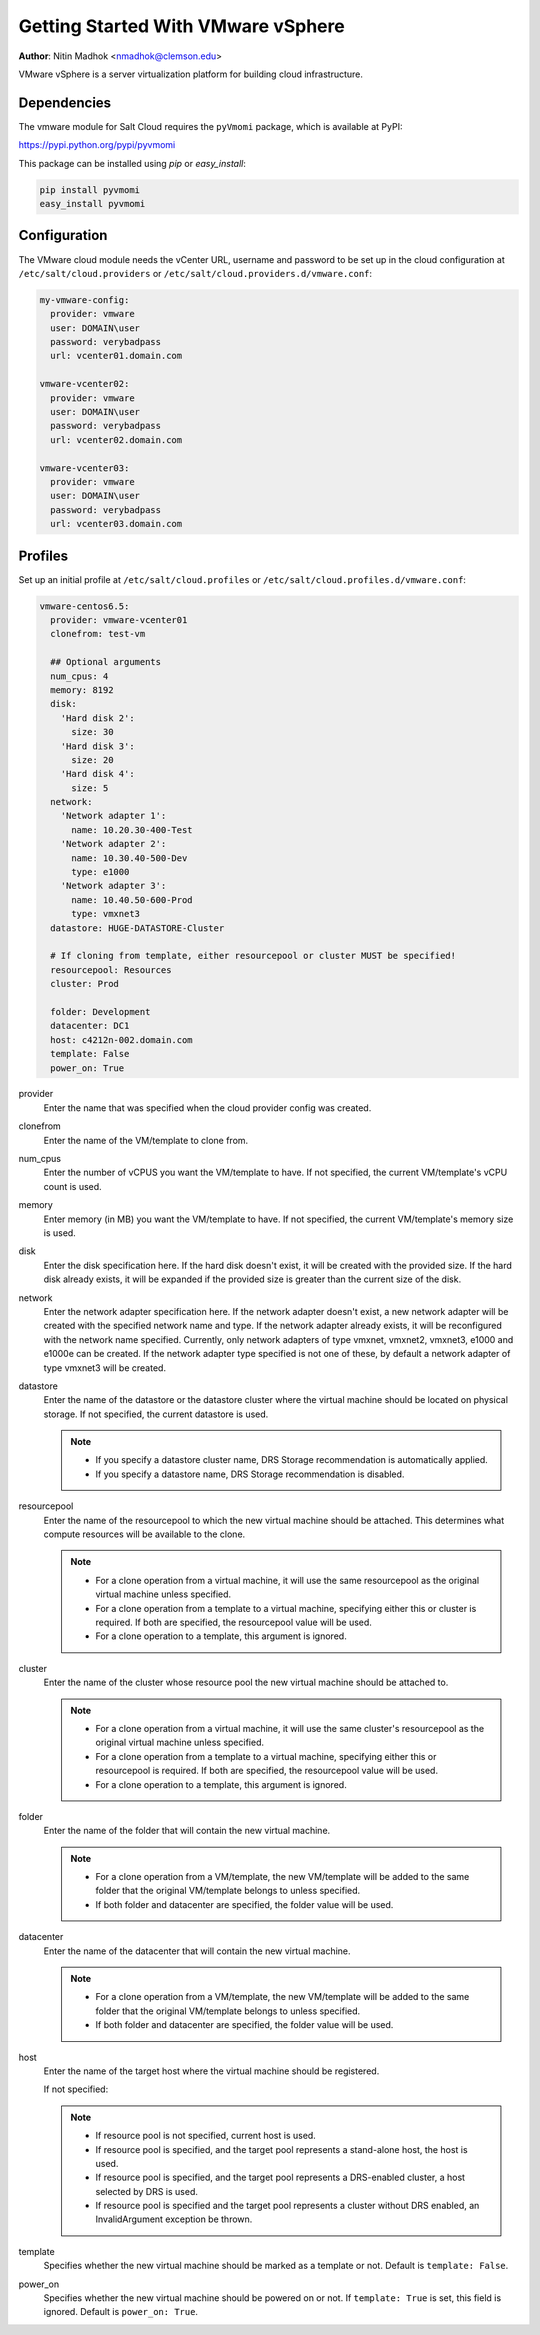 ===================================
Getting Started With VMware vSphere
===================================

.. versionadded:: Beryllium

**Author**: Nitin Madhok <nmadhok@clemson.edu>

VMware vSphere is a server virtualization platform for building cloud
infrastructure.

Dependencies
============
The vmware module for Salt Cloud requires the ``pyVmomi`` package, which is
available at PyPI:

https://pypi.python.org/pypi/pyvmomi

This package can be installed using `pip` or `easy_install`:

.. code-block:: bash

    pip install pyvmomi
    easy_install pyvmomi


Configuration
=============
The VMware cloud module needs the vCenter URL, username and password to be
set up in the cloud configuration at
``/etc/salt/cloud.providers`` or ``/etc/salt/cloud.providers.d/vmware.conf``:

.. code-block:: yaml

    my-vmware-config:
      provider: vmware
      user: DOMAIN\user
      password: verybadpass
      url: vcenter01.domain.com

    vmware-vcenter02:
      provider: vmware
      user: DOMAIN\user
      password: verybadpass
      url: vcenter02.domain.com

    vmware-vcenter03:
      provider: vmware
      user: DOMAIN\user
      password: verybadpass
      url: vcenter03.domain.com


Profiles
========
Set up an initial profile at ``/etc/salt/cloud.profiles`` or
``/etc/salt/cloud.profiles.d/vmware.conf``:

.. code-block:: yaml

    vmware-centos6.5:
      provider: vmware-vcenter01
      clonefrom: test-vm

      ## Optional arguments
      num_cpus: 4
      memory: 8192
      disk:
        'Hard disk 2':
          size: 30
        'Hard disk 3':
          size: 20
        'Hard disk 4':
          size: 5
      network:
        'Network adapter 1':
          name: 10.20.30-400-Test
        'Network adapter 2':
          name: 10.30.40-500-Dev
          type: e1000
        'Network adapter 3':
          name: 10.40.50-600-Prod
          type: vmxnet3
      datastore: HUGE-DATASTORE-Cluster

      # If cloning from template, either resourcepool or cluster MUST be specified!
      resourcepool: Resources
      cluster: Prod

      folder: Development
      datacenter: DC1
      host: c4212n-002.domain.com
      template: False
      power_on: True


provider
    Enter the name that was specified when the cloud provider config was created.

clonefrom
    Enter the name of the VM/template to clone from.

num_cpus
    Enter the number of vCPUS you want the VM/template to have. If not specified, the current
    VM/template\'s vCPU count is used.

memory
    Enter memory (in MB) you want the VM/template to have. If not specified, the current
    VM/template\'s memory size is used.

disk
    Enter the disk specification here. If the hard disk doesn\'t exist, it will be created with
    the provided size. If the hard disk already exists, it will be expanded if the provided size
    is greater than the current size of the disk.

network
    Enter the network adapter specification here. If the network adapter doesn\'t exist, a new
    network adapter will be created with the specified network name and type. If the network
    adapter already exists, it will be reconfigured with the network name specified. Currently,
    only network adapters of type vmxnet, vmxnet2, vmxnet3, e1000 and e1000e can be created. If
    the network adapter type specified is not one of these, by default a network adapter of type
    vmxnet3 will be created.

datastore
    Enter the name of the datastore or the datastore cluster where the virtual machine should
    be located on physical storage. If not specified, the current datastore is used.

    .. note::

        - If you specify a datastore cluster name, DRS Storage recommendation is automatically
          applied.
        - If you specify a datastore name, DRS Storage recommendation is disabled.

resourcepool
    Enter the name of the resourcepool to which the new virtual machine should be
    attached. This determines what compute resources will be available to the clone.

    .. note::

        - For a clone operation from a virtual machine, it will use the same resourcepool as
          the original virtual machine unless specified.
        - For a clone operation from a template to a virtual machine, specifying either this
          or cluster is required. If both are specified, the resourcepool value will be used.
        - For a clone operation to a template, this argument is ignored.

cluster
    Enter the name of the cluster whose resource pool the new virtual machine should be
    attached to.

    .. note::

        - For a clone operation from a virtual machine, it will use the same cluster\'s
          resourcepool as the original virtual machine unless specified.
        - For a clone operation from a template to a virtual machine, specifying either
          this or resourcepool is required. If both are specified, the resourcepool value
          will be used.
        - For a clone operation to a template, this argument is ignored.

folder
    Enter the name of the folder that will contain the new virtual machine.

    .. note::

        - For a clone operation from a VM/template, the new VM/template will be added to the
          same folder that the original VM/template belongs to unless specified.
        - If both folder and datacenter are specified, the folder value will be used.

datacenter
    Enter the name of the datacenter that will contain the new virtual machine.

    .. note::

        - For a clone operation from a VM/template, the new VM/template will be added to the
          same folder that the original VM/template belongs to unless specified.
        - If both folder and datacenter are specified, the folder value will be used.

host
    Enter the name of the target host where the virtual machine should be registered.

    If not specified:

    .. note::

        - If resource pool is not specified, current host is used.
        - If resource pool is specified, and the target pool represents a stand-alone
          host, the host is used.
        - If resource pool is specified, and the target pool represents a DRS-enabled
          cluster, a host selected by DRS is used.
        - If resource pool is specified and the target pool represents a cluster without
          DRS enabled, an InvalidArgument exception be thrown.

template
    Specifies whether the new virtual machine should be marked as a template or not.
    Default is ``template: False``.

power_on
    Specifies whether the new virtual machine should be powered on or not. If ``template: True``
    is set, this field is ignored. Default is ``power_on: True``.
